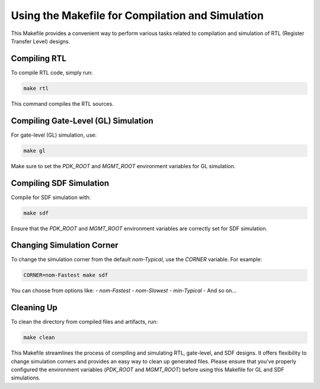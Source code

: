 Using the Makefile for Compilation and Simulation
===============================================

This Makefile provides a convenient way to perform various tasks related to compilation and simulation of RTL (Register Transfer Level) designs.

Compiling RTL
-------------

To compile RTL code, simply run:

.. code-block:: bash

   make rtl

This command compiles the RTL sources.

Compiling Gate-Level (GL) Simulation
-------------------------------------

For gate-level (GL) simulation, use:

.. code-block:: bash

   make gl

Make sure to set the `PDK_ROOT` and `MGMT_ROOT` environment variables for GL simulation.

Compiling SDF Simulation
------------------------

Compile for SDF simulation with:

.. code-block:: bash

   make sdf

Ensure that the `PDK_ROOT` and `MGMT_ROOT` environment variables are correctly set for SDF simulation.

Changing Simulation Corner
--------------------------

To change the simulation corner from the default `nom-Typical`, use the `CORNER` variable. For example:

.. code-block:: bash

    CORNER=nom-Fastest make sdf

You can choose from options like:
- `nom-Fastest`
- `nom-Slowest`
- `min-Typical`
- And so on...

Cleaning Up
-----------

To clean the directory from compiled files and artifacts, run:

.. code-block:: bash

   make clean

This Makefile streamlines the process of compiling and simulating RTL, gate-level, and SDF designs. It offers flexibility to change simulation corners and provides an easy way to clean up generated files. Please ensure that you've properly configured the environment variables (`PDK_ROOT` and `MGMT_ROOT`) before using this Makefile for GL and SDF simulations.

